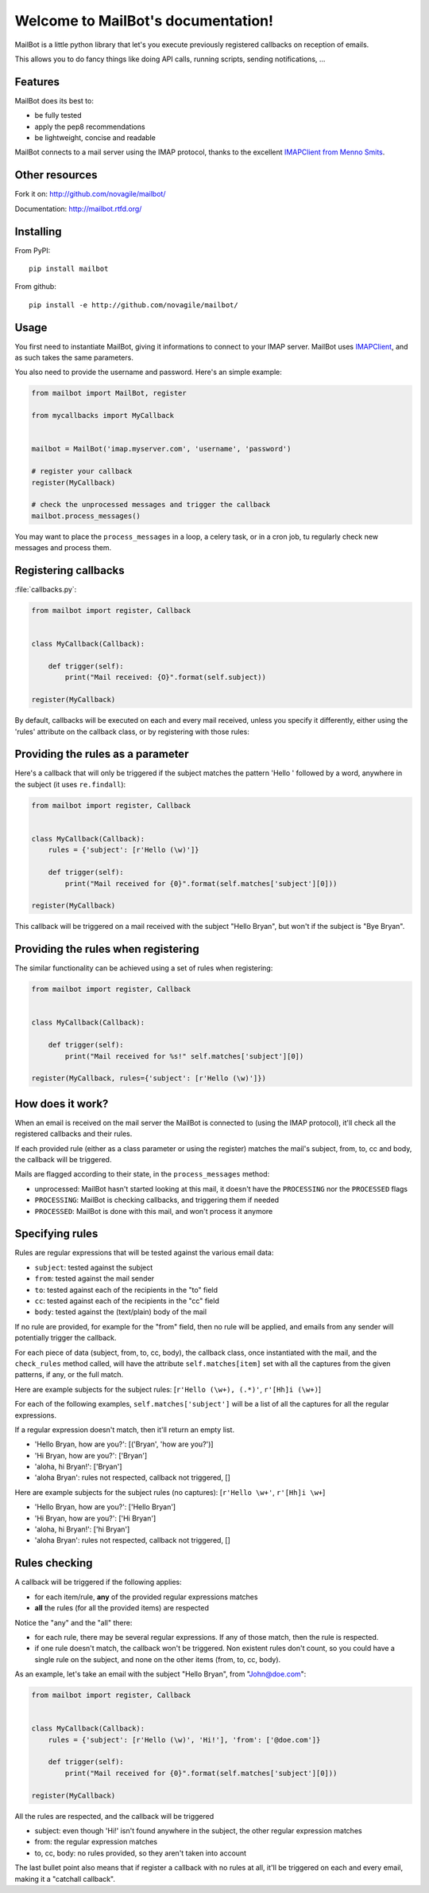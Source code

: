 Welcome to MailBot's documentation!
=======================================

MailBot is a little python library that let's you execute previously registered
callbacks on reception of emails.

This allows you to do fancy things like doing API calls, running scripts,
sending notifications, ...


Features
--------

MailBot does its best to:

* be fully tested
* apply the pep8 recommendations
* be lightweight, concise and readable

MailBot connects to a mail server using the IMAP protocol, thanks to the
excellent `IMAPClient from Menno Smits
<http://imapclient.readthedocs.org/en/latest/>`_.


Other resources
---------------

Fork it on: http://github.com/novagile/mailbot/

Documentation: http://mailbot.rtfd.org/


Installing
----------

From PyPI::

    pip install mailbot

From github::

    pip install -e http://github.com/novagile/mailbot/


Usage
-----

You first need to instantiate MailBot, giving it informations to connect to
your IMAP server. MailBot uses `IMAPClient
<http://imapclient.readthedocs.org/en/latest/#a-simple-example>`_, and as such
takes the same parameters.

You also need to provide the username and password. Here's an simple example:

.. code-block:: python

    from mailbot import MailBot, register

    from mycallbacks import MyCallback


    mailbot = MailBot('imap.myserver.com', 'username', 'password')

    # register your callback
    register(MyCallback)

    # check the unprocessed messages and trigger the callback
    mailbot.process_messages()

You may want to place the ``process_messages`` in a loop, a celery task, or in
a cron job, tu regularly check new messages and process them.


Registering callbacks
---------------------

:file:`callbacks.py`:

.. code-block:: python

    from mailbot import register, Callback


    class MyCallback(Callback):

        def trigger(self):
            print("Mail received: {O}".format(self.subject))

    register(MyCallback)

By default, callbacks will be executed on each and every mail received, unless
you specify it differently, either using the 'rules' attribute on the callback
class, or by registering with those rules:


Providing the rules as a parameter
----------------------------------

Here's a callback that will only be triggered if the subject matches the
pattern 'Hello ' followed by a word, anywhere in the subject (it uses
``re.findall``):

.. code-block:: python

    from mailbot import register, Callback


    class MyCallback(Callback):
        rules = {'subject': [r'Hello (\w)']}

        def trigger(self):
            print("Mail received for {0}".format(self.matches['subject'][0]))

    register(MyCallback)

This callback will be triggered on a mail received with the subject "Hello
Bryan", but won't if the subject is "Bye Bryan".


Providing the rules when registering
------------------------------------

The similar functionality can be achieved using a set of rules when
registering:

.. code-block:: python

    from mailbot import register, Callback


    class MyCallback(Callback):

        def trigger(self):
            print("Mail received for %s!" self.matches['subject'][0])

    register(MyCallback, rules={'subject': [r'Hello (\w)']})


How does it work?
-----------------

When an email is received on the mail server the MailBot is connected to
(using the IMAP protocol), it'll check all the registered callbacks and their
rules.

If each provided rule (either as a class parameter or using the register)
matches the mail's subject, from, to, cc and body, the callback will be
triggered.

Mails are flagged according to their state, in the ``process_messages`` method:

* unprocessed: MailBot hasn't started looking at this mail, it doesn't have the
  ``PROCESSING`` nor the ``PROCESSED`` flags
* ``PROCESSING``: MailBot is checking callbacks, and triggering them if needed
* ``PROCESSED``: MailBot is done with this mail, and won't process it anymore


Specifying rules
----------------

Rules are regular expressions that will be tested against the various email
data:

* ``subject``: tested against the subject
* ``from``: tested against the mail sender
* ``to``: tested against each of the recipients in the "to" field
* ``cc``: tested against each of the recipients in the "cc" field
* ``body``: tested against the (text/plain) body of the mail

If no rule are provided, for example for the "from" field, then no rule will be
applied, and emails from any sender will potentially trigger the callback.

For each piece of data (subject, from, to, cc, body), the callback class,
once instantiated with the mail, and the ``check_rules`` method called, will
have the attribute ``self.matches[item]`` set with all the captures from the
given patterns, if any, or the full match.

Here are example subjects for the subject rules:
[``r'Hello (\w+), (.*)'``, ``r'[Hh]i (\w+)``]

For each of the following examples, ``self.matches['subject']`` will be a list
of all the captures for all the regular expressions.

If a regular expression doesn't match, then it'll return an empty list.

* 'Hello Bryan, how are you?': [('Bryan', 'how are you?')]
* 'Hi Bryan, how are you?': ['Bryan']
* 'aloha, hi Bryan!': ['Bryan']
* 'aloha Bryan': rules not respected, callback not triggered, []

Here are example subjects for the subject rules (no captures):
[``r'Hello \w+'``, ``r'[Hh]i \w+``]

* 'Hello Bryan, how are you?': ['Hello Bryan']
* 'Hi Bryan, how are you?': ['Hi Bryan']
* 'aloha, hi Bryan!': ['hi Bryan']
* 'aloha Bryan': rules not respected, callback not triggered, []


Rules checking
--------------

A callback will be triggered if the following applies:

* for each item/rule, **any** of the provided regular expressions matches
* **all** the rules (for all the provided items) are respected

Notice the "any" and the "all" there:

* for each rule, there may be several regular expressions. If any of those
  match, then the rule is respected.
* if one rule doesn't match, the callback won't be triggered. Non existent
  rules don't count, so you could have a single rule on the subject, and none
  on the other items (from, to, cc, body).

As an example, let's take an email with the subject "Hello Bryan", from
"John@doe.com":

.. code-block:: python

    from mailbot import register, Callback


    class MyCallback(Callback):
        rules = {'subject': [r'Hello (\w)', 'Hi!'], 'from': ['@doe.com']}

        def trigger(self):
            print("Mail received for {0}".format(self.matches['subject'][0]))

    register(MyCallback)

All the rules are respected, and the callback will be triggered

* subject: even though 'Hi!' isn't found anywhere in the subject, the other
  regular expression matches
* from: the regular expression matches
* to, cc, body: no rules provided, so they aren't taken into account

The last bullet point also means that if register a callback with no rules at
all, it'll be triggered on each and every email, making it a "catchall
callback".
